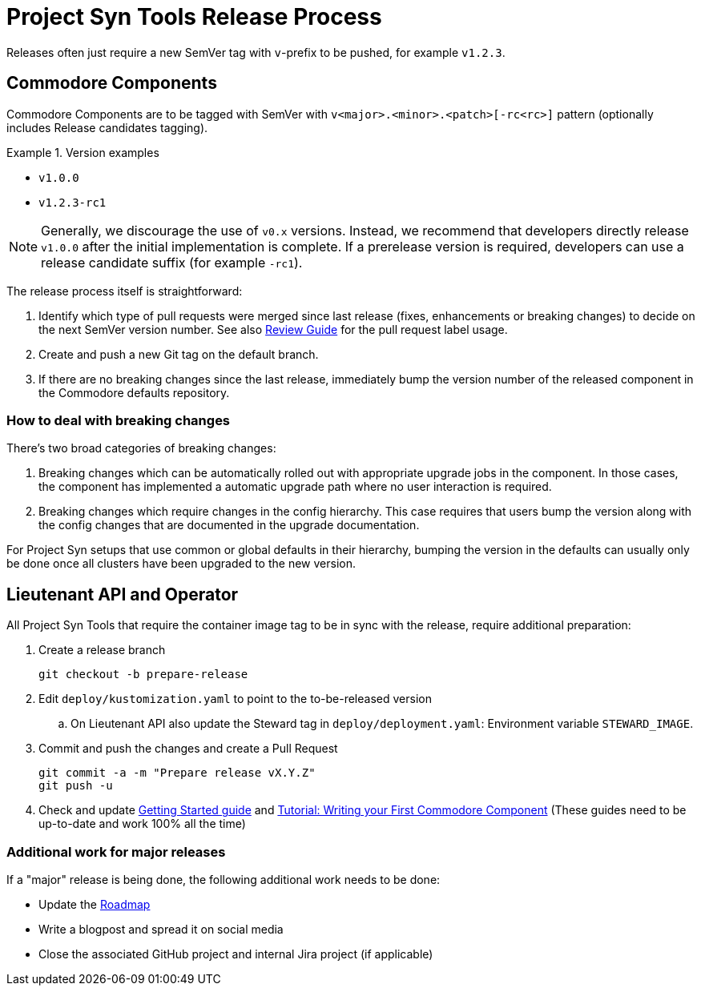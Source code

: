 = Project Syn Tools Release Process

Releases often just require a new SemVer tag with `v`-prefix to be pushed, for example `v1.2.3`.

== Commodore Components

Commodore Components are to be tagged with SemVer with `v<major>.<minor>.<patch>[-rc<rc>]` pattern (optionally includes Release candidates tagging).

.Version examples
====
* `v1.0.0`
* `v1.2.3-rc1`
====

[NOTE]
====
Generally, we discourage the use of `v0.x` versions.
Instead, we recommend that developers directly release `v1.0.0` after the initial implementation is complete.
If a prerelease version is required, developers can use a release candidate suffix (for example `-rc1`).
====

The release process itself is straightforward:

. Identify which type of pull requests were merged since last release (fixes, enhancements or breaking changes) to decide on the next SemVer version number. See also xref:references/review-guide.adoc[Review Guide] for the pull request label usage.
. Create and push a new Git tag on the default branch.
. If there are no breaking changes since the last release, immediately bump the version number of the released component in the Commodore defaults repository.

=== How to deal with breaking changes

There's two broad categories of breaking changes:

. Breaking changes which can be automatically rolled out with appropriate upgrade jobs in the component.
  In those cases, the component has implemented a automatic upgrade path where no user interaction is required.
. Breaking changes which require changes in the config hierarchy.
  This case requires that users bump the version along with the config changes that are documented in the upgrade documentation.

For Project Syn setups that use common or global defaults in their hierarchy, bumping the version in the defaults can usually only be done once all clusters have been upgraded to the new version.

== Lieutenant API and Operator

All Project Syn Tools that require the container image tag to be in sync with the release, require additional preparation:

. Create a release branch
+
[source,shell]
----
git checkout -b prepare-release
----

. Edit `deploy/kustomization.yaml` to point to the to-be-released version
.. On Lieutenant API also update the Steward tag in `deploy/deployment.yaml`: Environment variable `STEWARD_IMAGE`.

. Commit and push the changes and create a Pull Request
+
[source,shell]
----
git commit -a -m "Prepare release vX.Y.Z"
git push -u
----

. Check and update xref:tutorials/getting-started.adoc[Getting Started guide] and https://syn.tools/tuto/index.html[Tutorial: Writing your First Commodore Component] (These guides need to be up-to-date and work 100% all the time)

=== Additional work for major releases

If a "major" release is being done, the following additional work needs to be done:

* Update the https://github.com/projectsyn/documentation/blob/master/docs/modules/ROOT/pages/roadmap.adoc[Roadmap]
* Write a blogpost and spread it on social media
* Close the associated GitHub project and internal Jira project (if applicable)
